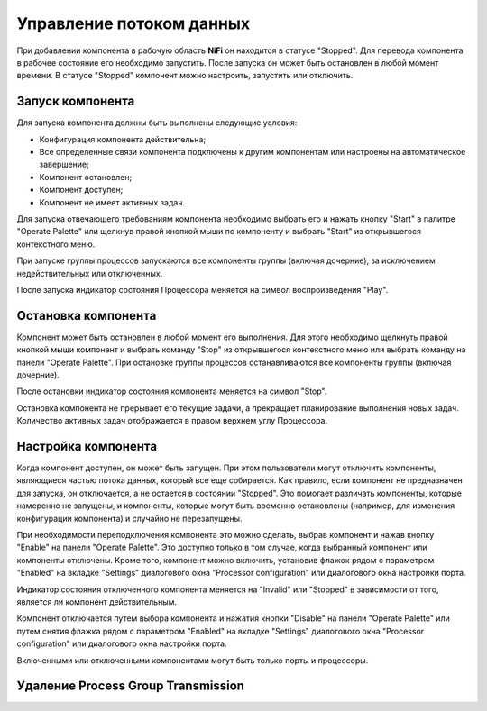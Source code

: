 Управление потоком данных
===========================

При добавлении компонента в рабочую область **NiFi** он находится в статусе "Stopped". Для перевода компонента в рабочее состояние его необходимо запустить. После запуска он может быть остановлен в любой момент времени. В статусе "Stopped" компонент можно настроить, запустить или отключить.

Запуск компонента
------------------

Для запуска компонента должны быть выполнены следующие условия:

+ Конфигурация компонента действительна;
+ Все определенные связи компонента подключены к другим компонентам или настроены на автоматическое завершение;
+ Компонент остановлен;
+ Компонент доступен;
+ Компонент не имеет активных задач.

Для запуска отвечающего требованиям компонента необходимо выбрать его и нажать кнопку "Start" в палитре "Operate Palette" или щелкнув правой кнопкой мыши по компоненту и выбрать "Start" из открывшегося контекстного меню.

При запуске группы процессов запускаются все компоненты группы (включая дочерние), за исключением недействительных или отключенных.

После запуска индикатор состояния Процессора меняется на символ воспроизведения "Play".


Остановка компонента
---------------------

Компонент может быть остановлен в любой момент его выполнения. Для этого необходимо щелкнуть правой кнопкой мыши компонент и выбрать команду "Stop" из открывшегося контекстного меню или выбрать команду на панели "Operate Palette". При остановке группы процессов останавливаются все компоненты группы (включая дочерние).

После остановки индикатор состояния компонента меняется на символ "Stop".

Остановка компонента не прерывает его текущие задачи, а прекращает планирование выполнения новых задач. Количество активных задач отображается в правом верхнем углу Процессора.


Настройка компонента
----------------------

Когда компонент доступен, он может быть запущен. При этом пользователи могут отключить компоненты, являющиеся частью потока данных, который все еще собирается. Как правило, если компонент не предназначен для запуска, он отключается, а не остается в состоянии "Stopped". Это помогает различать компоненты, которые намеренно не запущены, и компоненты, которые могут быть временно остановлены (например, для изменения конфигурации компонента) и случайно не перезапущены.

При необходимости переподключения компонента это можно сделать, выбрав компонент и нажав кнопку "Enable" на панели "Operate Palette". Это доступно только в том случае, когда выбранный компонент или компоненты отключены. Кроме того, компонент можно включить, установив флажок рядом с параметром "Enabled" на вкладке "Settings" диалогового окна "Processor configuration" или диалогового окна настройки порта.

Индикатор состояния отключенного компонента меняется на "Invalid" или "Stopped" в зависимости от того, является ли компонент действительным.

Компонент отключается путем выбора компонента и нажатия кнопки "Disable" на панели "Operate Palette" или путем снятия флажка рядом с параметром "Enabled" на вкладке "Settings" диалогового окна "Processor configuration" или диалогового окна настройки порта. 

Включенными или отключенными компонентами могут быть только порты и процессоры.


Удаление Process Group Transmission
------------------------------------







